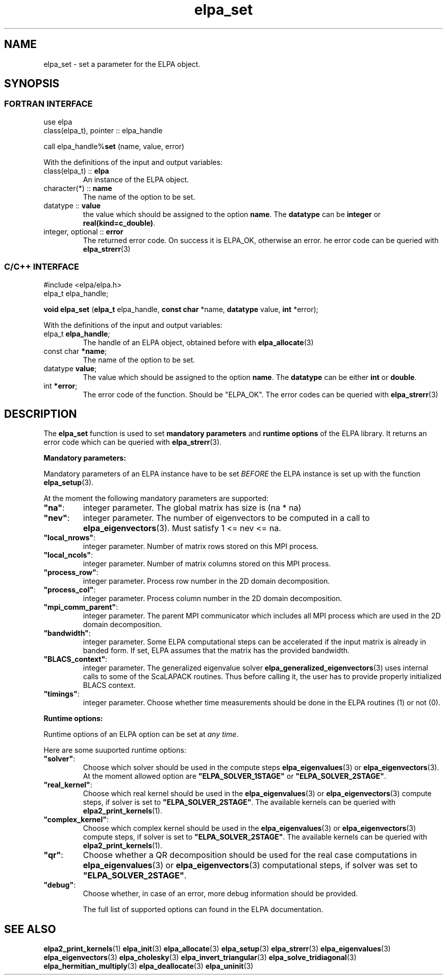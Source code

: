 .TH "elpa_set" 3 "Thu Nov 28 2024" "ELPA" \" -*- nroff -*-
.ad l
.nh
.ss 12 0
.SH NAME
elpa_set \- set a parameter for the ELPA object.
.br

.SH SYNOPSIS
.br
.SS FORTRAN INTERFACE
use elpa
.br
class(elpa_t), pointer :: elpa_handle
.br

call elpa_handle%\fBset\fP (name, value, error)
.sp
With the definitions of the input and output variables:
.sp
.TP
class(elpa_t)     ::\fB elpa\fP
An instance of the ELPA object.
.TP
character(*)      ::\fB name\fP
The name of the option to be set.
.TP
datatype          ::\fB value\fP
the value which should be assigned to the option\fB name\fP.
The\fB datatype\fP can be\fB integer\fP or\fB real(kind=c_double)\fP.
.TP
integer, optional ::\fB error\fP
The returned error code. On success it is ELPA_OK, otherwise an error. 
he error code can be queried with\fB elpa_strerr\fP(3)

.br
.SS C/C++ INTERFACE
#include <elpa/elpa.h>
.br
elpa_t elpa_handle;

.br
\fBvoid\fP\fB elpa_set\fP (\fBelpa_t\fP elpa_handle,\fB const char\fP *name,\fB datatype\fP value,\fB int\fP *error);
.sp
With the definitions of the input and output variables:

.TP
elpa_t \fB elpa_handle\fP;
The handle of an ELPA object, obtained before with\fB elpa_allocate\fP(3)
.TP
const char \fB *name\fP;
The name of the option to be set.
.TP
datatype \fB value\fP;
The value which should be assigned to the option\fB name\fP.
The\fB datatype\fP  can be either\fB int\fP or\fB double\fP.
.TP
int \fB *error\fP;
The error code of the function. Should be "ELPA_OK". The error codes can be queried with\fB elpa_strerr\fP(3)

.SH DESCRIPTION
The\fB elpa_set\fP function is used to set\fB mandatory parameters\fP and\fB runtime options\fP of the ELPA library.
It returns an error code which can be queried with\fB elpa_strerr\fP(3).

\fB Mandatory parameters:\fP

Mandatory parameters of an ELPA instance have to be set\fI BEFORE\fP the ELPA instance is set up with the function\fB elpa_setup\fP(3).

At the moment the following mandatory parameters are supported:
.TP
\fB"na"\fP:
integer parameter. The global matrix has size is (na * na)
.TP
\fB"nev"\fP:
integer parameter. The number of eigenvectors to be computed in a call to\fB elpa_eigenvectors\fP(3).
Must satisfy 1 <= nev <= na.
.TP
\fB"local_nrows"\fP:
integer parameter. Number of matrix rows stored on this MPI process.
.TP
\fB"local_ncols"\fP:
integer parameter. Number of matrix columns stored on this MPI process.
.TP
\fB"process_row"\fP:
integer parameter. Process row number in the 2D domain decomposition.
.TP
\fB"process_col"\fP:
integer parameter. Process column number in the 2D domain decomposition.
.TP
\fB"mpi_comm_parent"\fP:
integer parameter. The parent MPI communicator which includes all MPI process which are used in the 2D domain decomposition.
.TP
\fB"bandwidth"\fP:
integer parameter. Some ELPA computational steps can be accelerated if the input matrix is already in banded form.
If set, ELPA assumes that the matrix has the provided bandwidth.
.TP
\fB"BLACS_context"\fP:
integer parameter. The generalized eigenvalue solver\fB elpa_generalized_eigenvectors\fP(3) uses internal calls to some of the ScaLAPACK routines.
Thus before calling it, the user has to provide properly initialized BLACS context.
.TP
\fB"timings"\fP:
integer parameter. Choose whether time measurements should be done in the ELPA routines (1) or not (0).

.LP
\fB Runtime options:\fP

Runtime options of an ELPA option can be set at\fI any time\fP.

Here are some suuported runtime options:
.TP
\fB"solver"\fP:
Choose which solver should be used in the compute steps\fB elpa_eigenvalues\fP(3) or\fB elpa_eigenvectors\fP(3).
At the moment allowed option are \fB"ELPA_SOLVER_1STAGE"\fP or \fB"ELPA_SOLVER_2STAGE"\fP.
.TP
\fB"real_kernel"\fP:
Choose which real kernel should be used in the\fB elpa_eigenvalues\fP(3) or\fB elpa_eigenvectors\fP(3) compute steps,
if solver is set to \fB"ELPA_SOLVER_2STAGE"\fP.
The available kernels can be queried with\fB elpa2_print_kernels\fP(1).
.TP
\fB"complex_kernel"\fP:
Choose which complex kernel should be used in the\fB elpa_eigenvalues\fP(3) or\fB elpa_eigenvectors\fP(3) compute steps,
if solver is set to \fB"ELPA_SOLVER_2STAGE"\fP.
The available kernels can be queried with\fB elpa2_print_kernels\fP(1).
.TP
\fB"qr"\fP:
Choose whether a QR decomposition should be used for the real case computations in\fB elpa_eigenvalues\fP(3) or\fB elpa_eigenvectors\fP(3) computational steps,
if solver was set to \fB"ELPA_SOLVER_2STAGE"\fP.
.TP
\fB"debug"\fP:
Choose whether, in case of an error, more debug information should be provided.

The full list of supported options can found in the ELPA documentation.

.SH SEE ALSO
\fBelpa2_print_kernels\fP(1)\fB elpa_init\fP(3)\fB elpa_allocate\fP(3)\fB elpa_setup\fP(3)\fB elpa_strerr\fP(3)\fB elpa_eigenvalues\fP(3)\fB elpa_eigenvectors\fP(3)\fB elpa_cholesky\fP(3)\fB elpa_invert_triangular\fP(3)\fB elpa_solve_tridiagonal\fP(3)\fB elpa_hermitian_multiply\fP(3)\fB elpa_deallocate\fP(3)\fB elpa_uninit\fP(3)
